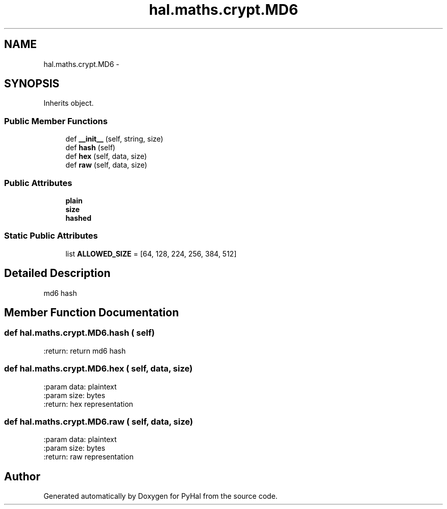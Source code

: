 .TH "hal.maths.crypt.MD6" 3 "Tue Jan 10 2017" "Version 4.3" "PyHal" \" -*- nroff -*-
.ad l
.nh
.SH NAME
hal.maths.crypt.MD6 \- 
.SH SYNOPSIS
.br
.PP
.PP
Inherits object\&.
.SS "Public Member Functions"

.in +1c
.ti -1c
.RI "def \fB__init__\fP (self, string, size)"
.br
.ti -1c
.RI "def \fBhash\fP (self)"
.br
.ti -1c
.RI "def \fBhex\fP (self, data, size)"
.br
.ti -1c
.RI "def \fBraw\fP (self, data, size)"
.br
.in -1c
.SS "Public Attributes"

.in +1c
.ti -1c
.RI "\fBplain\fP"
.br
.ti -1c
.RI "\fBsize\fP"
.br
.ti -1c
.RI "\fBhashed\fP"
.br
.in -1c
.SS "Static Public Attributes"

.in +1c
.ti -1c
.RI "list \fBALLOWED_SIZE\fP = [64, 128, 224, 256, 384, 512]"
.br
.in -1c
.SH "Detailed Description"
.PP 

.PP
.nf
md6 hash 
.fi
.PP
 
.SH "Member Function Documentation"
.PP 
.SS "def hal\&.maths\&.crypt\&.MD6\&.hash ( self)"

.PP
.nf
:return: return md6 hash

.fi
.PP
 
.SS "def hal\&.maths\&.crypt\&.MD6\&.hex ( self,  data,  size)"

.PP
.nf
:param data: plaintext
:param size: bytes
:return: hex representation

.fi
.PP
 
.SS "def hal\&.maths\&.crypt\&.MD6\&.raw ( self,  data,  size)"

.PP
.nf
:param data: plaintext
:param size: bytes
:return: raw representation

.fi
.PP
 

.SH "Author"
.PP 
Generated automatically by Doxygen for PyHal from the source code\&.
